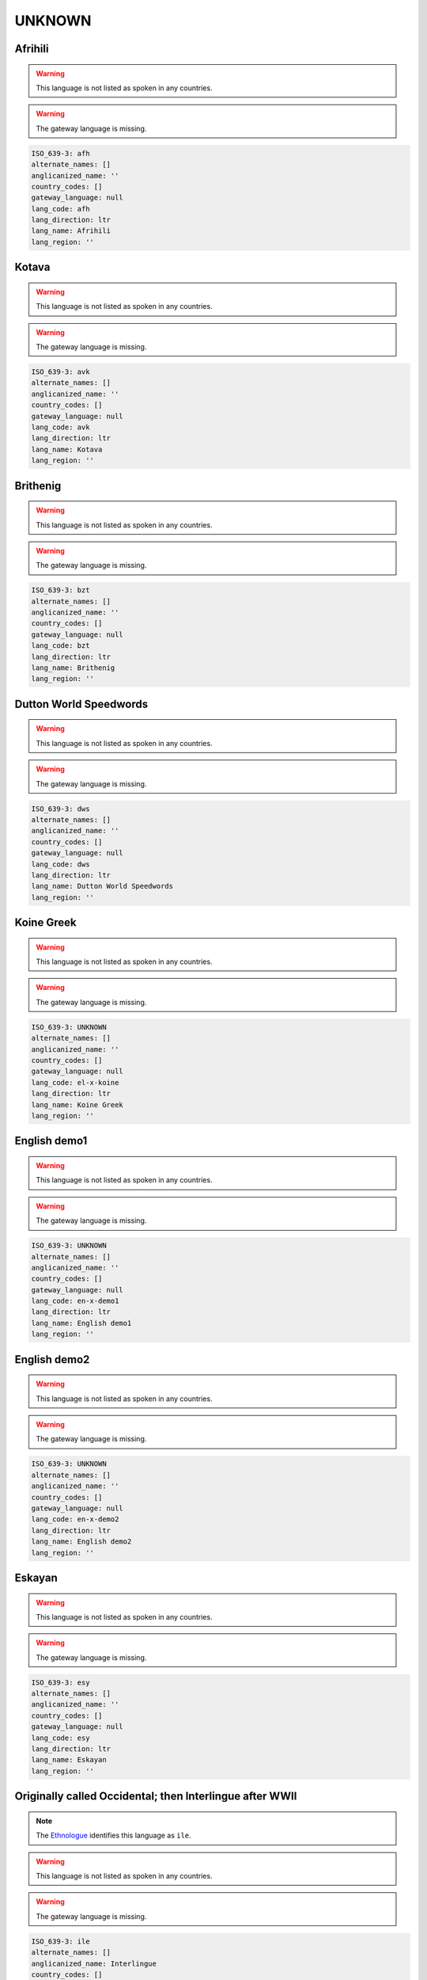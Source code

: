 .. _UNKNOWN:

UNKNOWN
=======

.. _afh:

Afrihili
--------

.. warning:: This language is not listed as spoken in any countries.


.. warning:: The gateway language is missing.

.. code-block:: yaml

    ISO_639-3: afh
    alternate_names: []
    anglicanized_name: ''
    country_codes: []
    gateway_language: null
    lang_code: afh
    lang_direction: ltr
    lang_name: Afrihili
    lang_region: ''
    

.. _avk:

Kotava
------

.. warning:: This language is not listed as spoken in any countries.


.. warning:: The gateway language is missing.

.. code-block:: yaml

    ISO_639-3: avk
    alternate_names: []
    anglicanized_name: ''
    country_codes: []
    gateway_language: null
    lang_code: avk
    lang_direction: ltr
    lang_name: Kotava
    lang_region: ''
    

.. _bzt:

Brithenig
---------

.. warning:: This language is not listed as spoken in any countries.


.. warning:: The gateway language is missing.

.. code-block:: yaml

    ISO_639-3: bzt
    alternate_names: []
    anglicanized_name: ''
    country_codes: []
    gateway_language: null
    lang_code: bzt
    lang_direction: ltr
    lang_name: Brithenig
    lang_region: ''
    

.. _dws:

Dutton World Speedwords
-----------------------

.. warning:: This language is not listed as spoken in any countries.


.. warning:: The gateway language is missing.

.. code-block:: yaml

    ISO_639-3: dws
    alternate_names: []
    anglicanized_name: ''
    country_codes: []
    gateway_language: null
    lang_code: dws
    lang_direction: ltr
    lang_name: Dutton World Speedwords
    lang_region: ''
    

.. _el-x-koine:

Koine Greek
-----------

.. warning:: This language is not listed as spoken in any countries.


.. warning:: The gateway language is missing.

.. code-block:: yaml

    ISO_639-3: UNKNOWN
    alternate_names: []
    anglicanized_name: ''
    country_codes: []
    gateway_language: null
    lang_code: el-x-koine
    lang_direction: ltr
    lang_name: Koine Greek
    lang_region: ''
    

.. _en-x-demo1:

English demo1
-------------

.. warning:: This language is not listed as spoken in any countries.


.. warning:: The gateway language is missing.

.. code-block:: yaml

    ISO_639-3: UNKNOWN
    alternate_names: []
    anglicanized_name: ''
    country_codes: []
    gateway_language: null
    lang_code: en-x-demo1
    lang_direction: ltr
    lang_name: English demo1
    lang_region: ''
    

.. _en-x-demo2:

English demo2
-------------

.. warning:: This language is not listed as spoken in any countries.


.. warning:: The gateway language is missing.

.. code-block:: yaml

    ISO_639-3: UNKNOWN
    alternate_names: []
    anglicanized_name: ''
    country_codes: []
    gateway_language: null
    lang_code: en-x-demo2
    lang_direction: ltr
    lang_name: English demo2
    lang_region: ''
    

.. _esy:

Eskayan
-------

.. warning:: This language is not listed as spoken in any countries.


.. warning:: The gateway language is missing.

.. code-block:: yaml

    ISO_639-3: esy
    alternate_names: []
    anglicanized_name: ''
    country_codes: []
    gateway_language: null
    lang_code: esy
    lang_direction: ltr
    lang_name: Eskayan
    lang_region: ''
    

.. _ie:

Originally called Occidental; then Interlingue after WWII
---------------------------------------------------------

.. note:: The `Ethnologue <https://www.ethnologue.com/language/ile>`__ identifies this language as ``ile``.

.. warning:: This language is not listed as spoken in any countries.


.. warning:: The gateway language is missing.

.. code-block:: yaml

    ISO_639-3: ile
    alternate_names: []
    anglicanized_name: Interlingue
    country_codes: []
    gateway_language: null
    lang_code: ie
    lang_direction: ltr
    lang_name: Originally called Occidental; then Interlingue after WWII
    lang_region: ''
    

.. _igs:

Interglossa
-----------

.. warning:: This language is not listed as spoken in any countries.


.. warning:: The gateway language is missing.

.. code-block:: yaml

    ISO_639-3: igs
    alternate_names: []
    anglicanized_name: ''
    country_codes: []
    gateway_language: null
    lang_code: igs
    lang_direction: ltr
    lang_name: Interglossa
    lang_region: ''
    

.. _io:

Ido
---

.. note:: The `Ethnologue <https://www.ethnologue.com/language/ido>`__ identifies this language as ``ido``.

.. warning:: This language is not listed as spoken in any countries.


.. warning:: The gateway language is missing.

.. code-block:: yaml

    ISO_639-3: ido
    alternate_names: []
    anglicanized_name: Ido
    country_codes: []
    gateway_language: null
    lang_code: io
    lang_direction: ltr
    lang_name: Ido
    lang_region: ''
    

.. _jbo:

Lojban
------

.. warning:: This language is not listed as spoken in any countries.


.. warning:: The gateway language is missing.

.. code-block:: yaml

    ISO_639-3: jbo
    alternate_names: []
    anglicanized_name: ''
    country_codes: []
    gateway_language: null
    lang_code: jbo
    lang_direction: ltr
    lang_name: Lojban
    lang_region: ''
    

.. _ldn:

Láadan
-------

.. warning:: This language is not listed as spoken in any countries.


.. warning:: The gateway language is missing.

.. code-block:: yaml

    ISO_639-3: ldn
    alternate_names: []
    anglicanized_name: ''
    country_codes: []
    gateway_language: null
    lang_code: ldn
    lang_direction: ltr
    lang_name: Láadan
    lang_region: ''
    

.. _lfn:

Lingua Franca Nova
------------------

.. warning:: This language is not listed as spoken in any countries.


.. warning:: The gateway language is missing.

.. code-block:: yaml

    ISO_639-3: lfn
    alternate_names: []
    anglicanized_name: ''
    country_codes: []
    gateway_language: null
    lang_code: lfn
    lang_direction: ltr
    lang_name: Lingua Franca Nova
    lang_region: ''
    

.. _mul:

Multiple languages
------------------

.. warning:: This language is not listed as spoken in any countries.


.. warning:: The gateway language is missing.

.. code-block:: yaml

    ISO_639-3: mul
    alternate_names: []
    anglicanized_name: ''
    country_codes: []
    gateway_language: null
    lang_code: mul
    lang_direction: ltr
    lang_name: Multiple languages
    lang_region: ''
    

.. _mzg:

Monastic Sign Language
----------------------

.. warning:: This language is not listed as spoken in any countries.


.. warning:: The gateway language is missing.

.. code-block:: yaml

    ISO_639-3: mzg
    alternate_names: []
    anglicanized_name: ''
    country_codes: []
    gateway_language: null
    lang_code: mzg
    lang_direction: ltr
    lang_name: Monastic Sign Language
    lang_region: ''
    

.. _neu:

Neo
---

.. warning:: This language is not listed as spoken in any countries.


.. warning:: The gateway language is missing.

.. code-block:: yaml

    ISO_639-3: neu
    alternate_names: []
    anglicanized_name: ''
    country_codes: []
    gateway_language: null
    lang_code: neu
    lang_direction: ltr
    lang_name: Neo
    lang_region: ''
    

.. _nov:

Novial
------

.. warning:: This language is not listed as spoken in any countries.


.. warning:: The gateway language is missing.

.. code-block:: yaml

    ISO_639-3: nov
    alternate_names: []
    anglicanized_name: ''
    country_codes: []
    gateway_language: null
    lang_code: nov
    lang_direction: ltr
    lang_name: Novial
    lang_region: ''
    

.. _oko:

Old Korean (3rd-9th cent.)
--------------------------

.. warning:: This language is not listed as spoken in any countries.


.. warning:: The gateway language is missing.

.. code-block:: yaml

    ISO_639-3: oko
    alternate_names: []
    anglicanized_name: ''
    country_codes: []
    gateway_language: null
    lang_code: oko
    lang_direction: ltr
    lang_name: Old Korean (3rd-9th cent.)
    lang_region: ''
    

.. _qya:

Quenya
------

.. warning:: This language is not listed as spoken in any countries.


.. warning:: The gateway language is missing.

.. code-block:: yaml

    ISO_639-3: qya
    alternate_names: []
    anglicanized_name: ''
    country_codes: []
    gateway_language: null
    lang_code: qya
    lang_direction: ltr
    lang_name: Quenya
    lang_region: ''
    

.. _rmv:

Romanova
--------

.. warning:: This language is not listed as spoken in any countries.


.. warning:: The gateway language is missing.

.. code-block:: yaml

    ISO_639-3: rmv
    alternate_names: []
    anglicanized_name: ''
    country_codes: []
    gateway_language: null
    lang_code: rmv
    lang_direction: ltr
    lang_name: Romanova
    lang_region: ''
    

.. _sjn:

Sindarin
--------

.. warning:: This language is not listed as spoken in any countries.


.. warning:: The gateway language is missing.

.. code-block:: yaml

    ISO_639-3: sjn
    alternate_names: []
    anglicanized_name: ''
    country_codes: []
    gateway_language: null
    lang_code: sjn
    lang_direction: ltr
    lang_name: Sindarin
    lang_region: ''
    

.. _tlh:

Klingon
-------

.. warning:: This language is not listed as spoken in any countries.


.. warning:: The gateway language is missing.

.. code-block:: yaml

    ISO_639-3: tlh
    alternate_names: []
    anglicanized_name: Klingon
    country_codes: []
    gateway_language: null
    lang_code: tlh
    lang_direction: ltr
    lang_name: Klingon
    lang_region: ''
    

.. _tzl:

Talossan
--------

.. warning:: This language is not listed as spoken in any countries.


.. warning:: The gateway language is missing.

.. code-block:: yaml

    ISO_639-3: tzl
    alternate_names: []
    anglicanized_name: ''
    country_codes: []
    gateway_language: null
    lang_code: tzl
    lang_direction: ltr
    lang_name: Talossan
    lang_region: ''
    

.. _vo:

Volapük
--------

.. note:: The `Ethnologue <https://www.ethnologue.com/language/vol>`__ identifies this language as ``vol``.

.. warning:: This language is not listed as spoken in any countries.


.. warning:: The gateway language is missing.

.. code-block:: yaml

    ISO_639-3: vol
    alternate_names: []
    anglicanized_name: Volapük
    country_codes: []
    gateway_language: null
    lang_code: vo
    lang_direction: ltr
    lang_name: Volapük
    lang_region: ''
    

.. _xcl:

Classical Armenian
------------------

.. warning:: This language is not listed as spoken in any countries.


.. warning:: The gateway language is missing.

.. code-block:: yaml

    ISO_639-3: xcl
    alternate_names: []
    anglicanized_name: Classical Armenian
    country_codes: []
    gateway_language: null
    lang_code: xcl
    lang_direction: ltr
    lang_name: Classical Armenian
    lang_region: ''
    

.. _yi:

ייִדיש
------------

.. note:: The `Ethnologue <https://www.ethnologue.com/language/yid>`__ identifies this language as ``yid``.

.. warning:: This language is not listed as spoken in any countries.


.. warning:: The gateway language is missing.

.. code-block:: yaml

    ISO_639-3: yid
    alternate_names: []
    anglicanized_name: Yiddish
    country_codes: []
    gateway_language: null
    lang_code: yi
    lang_direction: rtl
    lang_name: ייִדיש
    lang_region: ''
    

.. _zbl:

Blissymbols
-----------

.. warning:: This language is not listed as spoken in any countries.


.. warning:: The gateway language is missing.

.. code-block:: yaml

    ISO_639-3: zbl
    alternate_names: []
    anglicanized_name: ''
    country_codes: []
    gateway_language: null
    lang_code: zbl
    lang_direction: ltr
    lang_name: Blissymbols
    lang_region: ''
    

.. _zxx:

No linguistic content
---------------------

.. warning:: This language is not listed as spoken in any countries.


.. warning:: The gateway language is missing.

.. code-block:: yaml

    ISO_639-3: zxx
    alternate_names: []
    anglicanized_name: ''
    country_codes: []
    gateway_language: null
    lang_code: zxx
    lang_direction: ltr
    lang_name: No linguistic content
    lang_region: ''
    

.. _zza:

Zaza
----

.. warning:: This language is not listed as spoken in any countries.


.. warning:: The gateway language is missing.

.. code-block:: yaml

    ISO_639-3: zza
    alternate_names: []
    anglicanized_name: ''
    country_codes: []
    gateway_language: null
    lang_code: zza
    lang_direction: ltr
    lang_name: Zaza
    lang_region: ''
    

